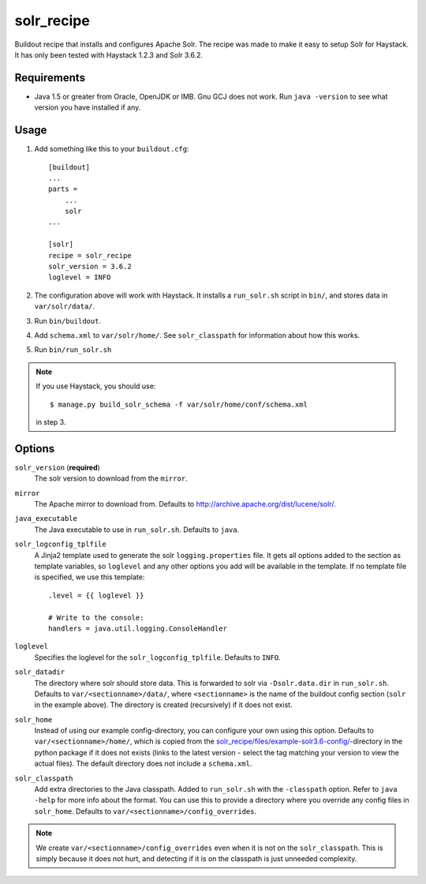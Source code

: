 
=========================
solr_recipe
=========================

Buildout recipe that installs and configures Apache Solr. The recipe was made to
make it easy to setup Solr for Haystack. It has only been tested with
Haystack 1.2.3 and Solr 3.6.2.


Requirements
############

- Java 1.5 or greater from Oracle, OpenJDK or IMB. Gnu GCJ does not work. Run
  ``java -version`` to see what version you have installed if any.


Usage
#####

1. Add something like this to your ``buildout.cfg``::

    [buildout]
    ...
    parts = 
        ...
        solr
    ...

    [solr]
    recipe = solr_recipe
    solr_version = 3.6.2
    loglevel = INFO

2. The configuration above will work with Haystack. It installs a ``run_solr.sh``
   script in ``bin/``, and stores data in ``var/solr/data/``.
3. Run ``bin/buildout``.
4. Add ``schema.xml`` to ``var/solr/home/``. See ``solr_classpath`` for
   information about how this works.
5. Run ``bin/run_solr.sh``

.. note::
    If you use Haystack, you should use::
    
        $ manage.py build_solr_schema -f var/solr/home/conf/schema.xml

    in step 3.



Options
#############

``solr_version`` (**required**)
    The solr version to download from the ``mirror``.
``mirror``
    The Apache mirror to download from. Defaults to
    http://archive.apache.org/dist/lucene/solr/.
``java_executable``
    The Java executable to use in ``run_solr.sh``. Defaults to ``java``.
``solr_logconfig_tplfile``
    A Jinja2 template used to generate the solr ``logging.properties`` file.
    It gets all options added to the section as template variables, so
    ``loglevel`` and any other options you add will be available in the
    template. If no template file is specified, we use this template::

        .level = {{ loglevel }}

        # Write to the console:
        handlers = java.util.logging.ConsoleHandler

``loglevel``
    Specifies the loglevel for the ``solr_logconfig_tplfile``.
    Defaults to ``INFO``.
``solr_datadir``
    The directory where solr should store data. This is forwarded to
    solr via ``-Dsolr.data.dir`` in ``run_solr.sh``. Defaults to
    ``var/<sectionname>/data/``, where ``<sectionname>`` is the name
    of the buildout config section (``solr`` in the example above).
    The directory is created (recursively) if it does not exist.
``solr_home``
    Instead of using our example config-directory, you can configure your own
    using this option. Defaults to ``var/<sectionname>/home/``, which is copied
    from the `solr_recipe/files/example-solr3.6-config/`_-directory in the
    python package if it does not exists (links to the latest version - select
    the tag matching your version to view the actual files). The default
    directory does not include a ``schema.xml``.
``solr_classpath``
    Add extra directories to the Java classpath. Added to ``run_solr.sh`` with
    the ``-classpath`` option. Refer to ``java -help`` for more info about the
    format. You can use this to provide a directory where you override any
    config files in ``solr_home``. Defaults to
    ``var/<sectionname>/config_overrides``.


.. note::
    We create ``var/<sectionname>/config_overrides`` even when it is not on the
    ``solr_classpath``. This is simply because it does not hurt, and detecting if
    it is on the classpath is just unneeded complexity.


.. _`solr_recipe/files/example-solr3.6-config/`: https://github.com/espenak/solr_recipe/tree/master/solr_recipe/files/example-solr3.6-config
